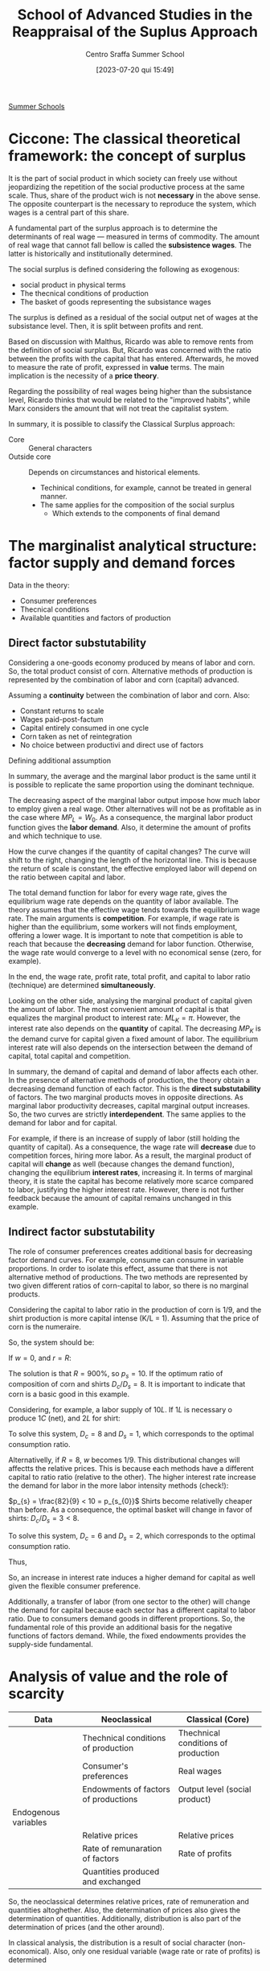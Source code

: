 #+options: num:nil ^:{} toc:nil
#+title:      School of Advanced Studies in the Reappraisal of the Suplus Approach
#+subtitle: Centro Sraffa Summer School
#+filetags:   :summerschool:
#+date:       [2023-07-20 qui 15:49]
#+identifier: 20230720T154917
#+bibliography: ~/Org/zotero_refs.bib

[[denote:20250206T151908][Summer Schools]]

* Ciccone: The classical theoretical framework: the concept of surplus

It is the part of social product in which society can freely use without jeopardizing the repetition of the social productive process at the same scale.
Thus, share of the product wich is not *necessary* in the above sense.
The opposite counterpart is the necessary to reproduce the system, which wages is a central part of this share.

A fundamental part of the surplus approach is to determine the determinants of real wage --- measured in terms of commodity.
The amount of real wage that cannot fall bellow is called the *subsistence wages*.
The latter is historically and institutionally determined.

The social surplus is defined considering the following as exogenous:
- social product in physical terms
- The thecnical conditions of production
- The basket of goods representing the subsistance wages

The surplus is defined as a residual of the social output net of wages at the subsistance level.
Then, it is split between profits and rent.

Based on discussion with Malthus, Ricardo was able to remove rents from the definition of social surplus.
But, Ricardo was concerned with the ratio between the profits with the capital that has entered.
Afterwards, he moved to measure the rate of profit, expressed in *value* terms.
The main implication is the necessity of a *price theory*.

Regarding the possibility of real wages being higher than the subsistance level, Ricardo thinks that would be related to the "improved habits", while Marx considers the  amount that will not treat the capitalist system.


In summary, it is possible to classify the Classical Surplus approach:
- Core :: General characters
- Outside core :: Depends on circumstances and historical elements.
  - Techinical conditions, for example, cannot be treated in general manner.
  - The same applies for the composition of the social surplus
    - Which extends to the components of final demand
* The marginalist analytical structure: factor supply and demand forces


Data in the theory:
- Consumer preferences
- Thecnical conditions
- Available quantities and factors of production

** Direct factor substutability

Considering a one-goods economy produced by means of labor and corn.
So, the total product consist of corn.
Alternative methods of production is represented by the combination of labor and corn (capital) advanced.

Assuming a *continuity* between the combination of labor and corn.
Also:
- Constant returns to scale
- Wages paid-post-factum
- Capital entirely consumed in one cycle
- Corn taken as net of reintegration
- No choice between productivi and direct use of factors

\begin{equation}
C = F(L, K)
\end{equation}

Defining additional assumption
\begin{equation}
MP_{L} = \frac{\partial C}{\partial K}
\end{equation}
\begin{equation}
K = \overline{K}
\end{equation}

In summary, the average and the marginal labor product is the same until it is possible to replicate the same proportion using the dominant technique.

The decreasing aspect of the marginal labor output impose how much labor to employ given a real wage.
Other alternatives will not be as profitable as in the case where \(MP_{L} = W_{0}\).
As a consequence, the marginal labor product function gives the *labor demand*.
Also, it determine the amount of profits and which technique to use.

How the curve changes if the quantity of capital changes?
The curve will shift to the right, changing the length of the horizontal line.
This is because the return of scale is constant, the effective employed labor will depend on the ratio between capital and labor.

The total demand function for labor for every wage rate, gives the equilibrium wage rate depends on the quantity of labor available.
The theory assumes that the effective wage tends towards the equilibrium wage rate.
The main arguments is *competition*.
For example, if wage rate is higher than the equilibrium, some workers will not finds employment, offering a lower wage.
It is important to note that competition is able to reach that because the *decreasing* demand for labor function.
Otherwise, the wage rate would converge to a level with no economical sense (zero, for example).

In the end, the wage rate, profit rate, total profit, and capital to labor ratio (technique) are determined *simultaneously*.

Looking on the other side, analysing the marginal product of capital given the amount of labor.
The most convenient amount of capital is that equalizes the marginal product to interest rate: \(ML_{K} = \pi\).
However, the interest rate also depends on the *quantity* of capital.
The decreasing \(MP_{K}\) is the demand curve for capital given a fixed amount of labor.
The equilibrium interest rate will also depends on the intersection between the demand of capital, total capital and competition.

In summary, the demand of capital and demand of labor affects each other.
In the presence of alternative methods of production, the theory obtain a decreasing demand function of each factor.
This is the *direct substutability* of factors.
The two marginal products moves in opposite directions.
As marginal labor productivity decreases, capital marginal output increases.
So, the two curves are strictly *interdependent*.
The same applies to the demand for labor and for capital.

For example, if there is an increase of supply of labor (still holding the quantity of capital).
As a consequence, the wage rate will *decrease* due to competition forces, hiring more labor.
As a result, the marginal product of capital will *change* as well (because changes the demand function), changing the equilibrium *interest rates*, increasing it.
In terms of marginal theory, it is state the capital has become relatively more scarce compared to labor, justifying the higher interest rate.
However, there is not further feedback because the amount of capital remains unchanged in this example.

** Indirect factor substutability

The role of consumer preferences creates additional basis for decreasing factor demand curves.
For example, consume can consume in variable proportions.
In order to isolate this effect, assume that there is not alternative method of productions.
The two methods are represented by two given different ratios of corn-capital to labor, so there is no marginal products.

Considering the capital to labor ratio in the production of corn is 1/9, and the shirt production is more capital intense (K/L = 1).
Assuming that the price of corn is the numeraire.

\begin{align*}
\frac{9}{10}L  \bigoplus \frac{1}{10}C \to & 1 C\\
L  \bigoplus C \to & 1 S
\end{align*}

So, the system should be:
\begin{align*}
1 & \frac{9}{10}w  \bigoplus \frac{1}{10}(1 + r)\\
p_{s} & w + (1 + r)
\end{align*}


If \(w = 0\), and \(r = R\):
\begin{align*}
1 & \frac{1}{10}(1 + R)\\
p_{s} & (1 + R)
\end{align*}
The solution is that \(R = 900\%\), so \(p_{s} = 10\).
If the optimum ratio of composition of corn and shirts \(D_{c}/D_{s} = 8\).
It is important to indicate that corn is a basic good in this example.

Considering, for example, a labor supply of \(10L\).
If \(1L\) is necessary o produce \(1C\) (net), and \(2L\) for shirt:

\begin{align*}
1 D_{c} + 2 D_{c} & = 10\\
D_{c} = 8 D_{s}
\end{align*}

To solve this system, \(D_{c} = 8\) and \(D_{s} = 1\), which corresponds to the optimal consumption ratio.

Alternativelly, if \(R = 8\), \(w\) becomes \(1/9\).
This distributional changes will affectts the relative prices.
This is because each methods have a different capital to ratio ratio (relative to the other).
The higher interest rate increase the demand for labor in the more labor intensity methods (check!):

\(p_{s} = \frac{82}{9} < 10 = p_{s_{0}}\)
Shirts become relativelly cheaper than before.
As a consequence, the optimal basket will change in favor of shirts: \(D_{c}/D_{s} = 3 < 8\).

\begin{align*}
1 D_{c} + 2 D_{c} & = 10\\
D_{c} = 3 D_{s}
\end{align*}
To solve this system, \(D_{c} = 6\) and \(D_{s} = 2\), which corresponds to the optimal consumption ratio.

Thus,
\begin{align*}
K^{d}(R = 9) & = \frac{1}{9}D_{c} + \frac{10}{9}D_{s}\\
 & = \frac{1}{9}8 + \frac{10}{9}1\\
 & = 2\\
K^{d}(R = 8) & = \frac{1}{9}D_{c} + \frac{10}{9}D_{s}\\
 & = \frac{1}{9}6 + \frac{10}{9}2\\
 & = \frac{29}{9} > 2
\end{align*}

So, an increase in interest rate induces a higher demand for capital as well given the flexible consumer preference.

Additionally, a transfer of labor (from one sector to the other) will change the demand for capital because each sector has a different capital to labor ratio.
Due to consumers demand goods in different proportions.
So, the fundamental role of this provide an additional basis for the negative functions of factors demand.
While, the fixed endowments provides the supply-side fundamental.

* Analysis of value and the role of scarcity


|----------------------+--------------------------------------+-------------------------------------|
|----------------------+--------------------------------------+-------------------------------------|
| Data                 | Neoclassical                         | Classical (Core)                    |
|----------------------+--------------------------------------+-------------------------------------|
|                      | Thechnical conditions of production  | Thechnical conditions of production |
|                      | Consumer's preferences               | Real wages                          |
|                      | Endowments of factors of productions | Output level (social product)       |
|----------------------+--------------------------------------+-------------------------------------|
| Endogenous variables |                                      |                                     |
|----------------------+--------------------------------------+-------------------------------------|
|                      | Relative prices                      | Relative prices                     |
|                      | Rate of remunaration of factors      | Rate of profits                     |
|                      | Quantities produced and exchanged    |                                     |
|----------------------+--------------------------------------+-------------------------------------|
|----------------------+--------------------------------------+-------------------------------------|

So, the neoclassical determines relative prices, rate of remuneration and quantities altoghether.
Also, the determination of prices also gives the determination of quantities.
Additionally, distribution is also part of the determination of prices (and the other around).

In classical analysis, the distribution is a result of social character (non-economical).
Also, only one residual variable (wage rate or rate of profits) is determined

** Relative prices in neoclassical theories

In neoclassical thoery, all variables are determine dby forces of demand and supply, which face each other in the market.
Equilibrium prices are determined by the equality of all of them in *all* markets.
Demand and supply demand on prices.
However, demand also depends on preferences, income, which depends on the endowments of production; supply dpends onf factors income, endowments and the system of prices.
Thus, the prices ensure the equilibrium of an arbitrary set of endowments.

** Relative prices in classical theories

Relative prices are not determined by the demand-supply equalities.
Quantities are given whend etermining prices.
So, there is no *unique* relationship between prices and quantities.

Prices do not depend on consumers' tates, but:
- Thecnical conditions of prodution
- Given real wage

So, prices are determined exclusively by the conditions of *reprodutibility* of the commodity and the whole syste,
No single commodity can be determined in *isolation* from the others.

The innovation of classical theory (compared to pre-classical) was a shift from exchange to *production*.
Production is the source of supply.
The problemo f value becomes crucial when the surplus ceases to be conceived as only made of agricultural good (the existanec of profit rate).

Thus, demand and supply act when the supply of a particullar commodity is temporarily scarce or super abundante.
Temporary scarcity will raise the market value above the natural values.


* Seminars

** Luigi Pasinetti: Growth and Income distribution in a Normative Perspective

*** From input-output analysis to Structural economics dynamics

Uses a open Leontieff model:
\begin{equation*}
\mathbf{q} = \mathbf{A}\cdot \mathbf{q} + \mathbf{y}
\end{equation*}
The dynamic version of Leontieff model:

#+begin_example
net product = consumption + net investments
#+end_example

\begin{equation}
y(t) = c N(t) + g A q(t)
\end{equation}
where \(N(t) = N(0)(1 + g)^{t}\)


Which a system mantain the proportion of sectors.
So, each sector grows at the same rate.
It is insufficient because the composition of final demand changes.
Also, technical progress cannot be included in this framework (new products and new methods of productions).

In order to overcome, Pasinetti proposed *vertically integrated* sector.
It is a imaginiary system whose net product is 1 unit of \(c\) only, while it gross product contaill all the comms directly and indirectly.

Labor employed in vertical integrated sectors:

\begin{equation}
\ell(1 - A)^{-1} = \ell^{T} + \ell^{T}\cdot A + \ell^{T}A^{2} + \cdots = v^{T}
\end{equation}

INCLUDE PASSAGES

Which allows to represent a single composite commodity.
If there is technological change, it is possible to reconstruct a vector of one unit of productivity capacity with a new vector if vertically integrated labor.

* Fratini: The notion of capital and the marginalist theory

** The capitalist circuit

\begin{equation}
M-C-M'
\end{equation}

Profits:
\begin{equation}
\Pi = M' - M
\end{equation}

According to Marx, capital is never total spend, but always advanced again.
In this sense, capital is not a input.
The inputs are the capital goods, the labour services, the productive services of natural resources.

Capital is an economic object of the same kind as costas and revelue.
Thus, capital is an amount of *value*.

Also, the rate of profits is not the *price of capital*.
Profits are just a residual.

** The marginalist theory and the factors of production

There are two different conceptions of the production process:
- Classical :: Production process is understood as a circular proccess
  - The same commodities appear in both input and the output side
- Marginalist :: The production process is a one-way avenue from the factor of production to the final outputs (consumption goods)
  - The final objective is to satisfy consumer utility

*** The marginalist theory and the factors of production


In the classical approach there are three different kinds of social classes, associated with income (wage, profit, rent).
In the  marginalist approach, the idea is upsidown.
Since there are three kinds of income, there must be a different type of factor.
From a marxist point of view, it is claimed is that social relations are converted to things; in which worker, landowner, and capitalists are transformed into labor, capital, and land.

In the marginalist theory of distribution:
- Production process employ factors of production.
- Wage rate, interest rate, and rent are the price for the factors of production
- Income from capital are not resitual, it is determined by the price (\(r\)) \(\times\) quantity (\(K\)) and are part of the costs of firms
  - \(C = w\cdot L + r\cdot K + p\cdot N\)
- Social classes disappear and the place is taken by economic agents: households and firms
  - Households:
    - Decide the consumption plans by utility maximization
    - Are the owner of the factors of production (endowments)
    - Sell the use of the factors to the firms
    - Buy consumption goods to firms
  - Firms:
    - Decide the production plans by the profits maximization
      - Profits are income of firms, and not of capitalists
    - Hire the production factors from households
    - Sell the consumption goods to the households

On the one hands, the amount of profits is not proportional to the employment of capital.
Firms's profits is not an income from capital.
On the other hand, interest on capital is part of the costs (not a residual), bus a results of a price \(\times\) quantities multiplication.

** Marginal productivity and income distribution

*** The marginalist theory

The marginalist theory o value is based on the following itmes:
- Households preferences
- Technical conditions of prodution (set of fasible production plans)
- Endowments of production factors

Given that, the theory explain relative prices of commodities and distribution in terms of equilibrium between supply and demand functions.
Considering the initial state of a system and structural equations, the entire dynamics is determined by \(x_{t} = x(t, x_{0})\).
An equilibrium, if it exists, is the state \(x^{\star}\) such that \(f_{j}(x^{\star}) = 0 \forall j = 1, 2, \ldots, N\).

**** Market dynamics

On each market:
- Supply and demand depend on the price system (commodity and factor prices)
- The price tends to rise when the demand exceeds the supply and to fall in the opposite case

Lets assume \(N\) markets.
Let \(\mathbf{p}\) be the price system:

\begin{equation}
\frac{d p_{n,t}}{dt} = h_{n}[x_{n}(p_{t}) - y_{n}(p_{n})]
\end{equation}
An equilibrium is a price vector such that the time derivatives is zero in every market.
This is the case if the demand is equal to supply in each market.
The determination of income distribution follow the same notion of the commodity system.

The most complicated part of this theory is the representation of supply and demand for commodities and factors as functions of the price system.

Also, the theory is interested in having inverse relationship between the relative employment of each of each inputs and its relative rate of remuneration.

The *principle of diminishing marginal productivity* would allow us to achieve those results, but that principle cannot be used when capital is understood as a factor of production.

**** The model with land and labor

Assume just one commodity produced by means of land and labor.
A constant returns to scale production function \(Y = F(N, L)\) is give.

Let \(y\) and \(n\) be the output and the employment of land per unit of labour respectivelly, then technology can be represented by the function \(y = (n, 1) = f(n)\), assumed to be:
- Differentiable
- Increasing (marginal productivity)
- Concave (diminishing marginal productivity)

Let \(w\) and \(p\) be the *wage rate* and the *rent rate*, both expressed in terms of corn, then each firm employs land and labor in quantities that maximize its profits:
\begin{equation}
\pi = f(n) - w - \rho n
\end{equation}
The FOC is:
\begin{equation}
f'(n) - \rho = 0
\end{equation}
Which is sufficient because of the concavity of the function.
This allows to determine the demand of land as a function of the rent rate

According to the usual market mechanism, the market rent rate tends to fall whenever the available quantityes of land per labor is larger the effective employed land, and rise in the other way around.
This is because of the relationship between demand and supply of factors.
If \(\overline{n} > n\), \(\dot{p} = h[n(\rho) - \overline{n}\] < 0\).

Wage rates, on the other hand, is determined as a residual of the not devoted to the payment of rents:
\[(w^{\star} - F'_{L})\overline{L} = (\rho^{\star} - F'_{N})\overline{N}\]
hence, \(F'_{N} = \rho^{\star}\) and \(F'_{L} = w^{\star}\)

*NOTE:* Different from the classical perspective, wages and rent is not payed in advance, but only at the end of the period.


So, the income distribution is a market phenomenon.
- Distribution variables are understood as factors prices.
- The equilibrium depend on the quantities available of the factors of production and on their demand functions.
- Factor demand functions are based on the diminishing marginal productivity


** The model with land and labor

\[\pi = f(n) - w - \rho n\]

The FOC is: \(f'(n) - \rho = 0\); which is the necessary and sufficient condition for optimal employment of land due to the concavity of \(f(n)\).
This allows to build a demand function for land in terms of rent price: \(n = n^{d}(p)\).
The equilibrium rate would be \(\rho^{\star}: n^{d}(\rho) = \overline{n}\).

Once the equilibrium rent rate is determined, the wage rate is determineted as well.
Wages are the part of net produt that is not devoted to payment or rents.
\[w^{\star}L = F(\overline{N}, \overline{L}) - \rho^{\star}N \Leftrightarrow w^{\star} = f(n) - \rho^{\star}\overline{n}\]

** Capital in the marginalist theory

Considering the stationary one-commodity Solow model:

- Net output :: \(Y = F(K, L)\), after the replacemnt of inputs
- Gross output :: \(F(K, L) + K = G(K, L)\)

Focusing on the net output in terms of labor: \(f(k) = F(k, 1)\)

To maximize the profits, the foc is: \(f'(k) - r = 0\).
It is important to not that \(r\) is numerical value, while \(k\) is a quantity of corn.
As before, we can define a demand for capital in terms of interest rate: \(k = k^{d}(r) \)

*** Model with two commodities

The introduction of the additional commodity (in a vertically representation), it is required to introduce a price when determining the profits:
\[\pi = f(m) - w - r\cdot p \cdot m\]
in which \(m\) are the "meccano sets".


Not, the foc is: \(f'(m) - r p = 0\)

In this model (Swan's model), there is two notions of capital.
It is important to note that capital is heterogeneous in terms of corn.
- Physical capital (meccano sets)
- Value Capital

The main implication is that the other markets cannot ensure the adjustment:
\[\frac{d k}{d r} = \frac{d p}{d r}m + p\frac{d m}{d r}\]
So, there is two different effects:
- Price Wicksell effect
  - Make price maccano sets change
- Real Wicksell effect
  - Change in the employment of meccano sets

Overall, the price effect is positive, while real effect is negative.
So, it is not possible to state the total effect ex ante.

** Heterogeneous capital goods and the re-switching

The possibility of re-switching is sufficient to prove the value of capital goods cannot be considered as a quantity ...
So, interest rates cannot be consider as the price of the "service of capital".
Thus, capital cannot be considered as a factor of production.


* Petri: The problem of value in the surplus theories and the limits of the measurement in labour embodied

** Introduction

The core: separate in the same sense in which multiplier determination of equilibrium income is separate from the rest of the macro theory, only needing autonomous expenditure and marginal propensity to consume, determinde in another part of the theory.

- Data of the core or "profit rate calculating room":
  - Real wages
  - Quantities produced
  - Technologies employed

From them, the surplus, and the (the calculation problem) can be determined.

Long-period method: prices gravitate around and torward normal prices associated with productions satisfying effectual demands.

Real wages: We must recuperate importance of social ties to understand the economy.
- Smith :: Perception of common groupinterest is universal and fundamental
  - About stable difference wages: small or great trust which must be reposed in those who excerice them
    - Importance of status of reputation is still waiting for insertion into the microeconomic theory of labor market
- Surplus :: no supply-and-demand determination of income distribution, social-political interaction are indespensible to explain real wages
  - It is also interest of the dominant class too not to compress wages below level needed to avoid desperate and "extravagant" act

So, it is possible to take wage as given as a first approximation.
However, can we continue to take as given when other data of the core change?
- When quantities (ex: employments) changes, the mais observation is the rejection of marginal approach
  - We do not have a general univocal connection between wages and employment
- Raised by technical progress?
  - It depends on historicall contex in general.
    Study situation by situation (ex: US: increase in productivity while real wages remains stagnant)

However, can we continue to take quantities as given when wages changes?
- What happens to quantities is not subject to general laws
- The principle of effective demand dpends to what happens to autonomous expenditiures and marginal propensity to consume

What about the *composition* of consumer demand: little relevance of the neclassical substitution in the classical surplus.
So, we do not know much to what happent to prices and incomes.

Regarding production methods: is it legitimate to take them as given when quantities or wages changes?
- Changes in quantities are not goint to alter normalproduction methods
- Changes in wages can alter the optimal techical choices, but for the sign of the effect of this on rate of profit no ambiguty arises, the sign noes not change and only the effect on the rate of profits is smaller.

In conclusion, changing only one date of the core at each time seems legitimate

** The calculation problem

The main problem is the danger of circularity.
The effect of competition make prices converges to a cost plus rate of profit.
We need price to detrmine the rate of profit and the rate of profits to determine prices.
For example, producing one commodity by means of two inputs, we have a system with one equation (final goods) and two equations (price and rate of profit).

Ricardo adopted thelabor theory of value as an approaximation for lack of better theory.
Only true if \(r = 0\), but otherwise wrong because relative prices depends on r.
\begin{align*}
p_{1} & = w(1 + r)\\
p_{2} & = w(1 + r)^{2}\\
\frac{p_{2}}{p_{1}} = (1 + r)
\end{align*}

Ricardo argues the deviation are small, so could be negleted.
So, values are independente of rate of profit, so the rate of profit can be determined.
This is the cause because surplus and capital advanced is given.

Latter, some "vulgar" economist tried to deny the conflict between income departing from Ricardo.


*** Labor embodied


If reate of profits is uniform, the organic composition of capital must be diffent in each sector.
So, relative prices yielding a uniform rate of profits must differ from relative labor values.
Departing from prices proportional to labor values, to rach uniform rate of profit, the price of goods earning the lower than average rate of profit (whigh organic composition than average), must increase relative to the value of their means of production.

The function of these deviation of prices from labor values is, according to Marx, redistribute among several industrie the total social surplus ...

Marx believes that the deviation compensate each other, so the redistribution does not chant the total which is redistributed.
So, the total capital remains unchanged too.
In addition, capital must also been measured at the prices that dveiate from the labor values.

To Marx, there must be an average organic composition that does not require the price of the product to increase relative to the value of its means of prodution.
This average cannot but be that of the social product, whose organic compostion is indeed the average one by definition.
Error: relative values in it do not remain unchanged.

In summary, Marx was wrong in specifically determining the rate of profits, but correct to claim that the rate of profits is determined.
So, surplus approach is solid.

NOTE: Even tough labor is not necessary, profit rate is still determined and class strugle still exists.
So, even if value does not depend on labor, there still a conflict between classes.
In this sense, it is unfair to state the sraffian approach eliminates fetishism, alienation, and exploitation.

NOTE: Petri discuss what reamins valid in the first chapter of Capital.
It is the impersolality of competition that generates fetishism.
Alienation only require that labor is subordinated to capital, and not that value depends on labor.
For explotaition, the rate of profits is positive because of the straight of capitalists over workers (Gengis Khan example).

** Why first chapter of Capital so unclear?

* Keynes’s theory of effective demand and alternative approaches to value and distribution

** Keynes and the classical school

The real object of Keynes' critique seems to be related to *marginalist* theory which claims the convergence to the full employment.
The core of controversy between Keynes and the neoclassical thoery is the possibility of interest rate to ensure investment to adjust towards savings.


** The controversy between Ricardo and Malthus

Keynes seems to be mislead by his interpretation of the  controversy between Ricardo and Malthus on the possibility of "general glut of commodities", which is one of possible explanations of the confusion to merge the classical approach with the neoclassical theory.

In Ricardo, the limit of demand to production was not the result of a analysis of the investment-saving process, but this is not an analysis.
However, the adoption of Say's law in Ricardo does not make him to rule out the possibility of labor unemployment.
In classical theory, for example, it is possible to get rid of Say's law, and still be compatible with the "core".

** The Neoclassical analysis of the I-S process

The flexibility of wage to lead to the full-employment of labor requires:
- Notion of a demand ofr labor elastic with respect to the real wage rate
- Investment adjusts to the changes in savings consequent of changes in employment

The relevance of neoclassical theory of interest: Decreas (fulfil later)

Keynes argue that investment does not adjust to savings.
And the flexibility of wages is not enough to ensure this.

MEMO: Keynes did not reject the negative relationship between the labor and wage rate.

** The theory of effective demand

** Keynes' theory of interest

** Keynes' analysis of the I-S process

** The rigidity of money wages

** Concluding remarks

* Ciccone: Sraffa's analysis of the price system and the wage–profit relation

In Sraffa's subsistance system, the equations are independent from each other.
So they are not interdependent.
As long as it is a subsistance, it is not able to produce surplus, one of price equation is not independent.

In the surplus system, what changed is the method of production, to say, of wheat.
Assuming no rent, and wages at their subsistance level, that surplus would give rise to, and be material counterpart of, *profits*.

Introducing the general rate of profit on capital advance in production processe, unifor under free capital mobility.
Since the commodities are heterogeneous, the magnitude of \(r\) cannot be obtained by the ratio of surplus to the set of means of production.
Additionally, capitalists are interested is how much value a production can yield.
However, the values of commodities cannot be determined prior the determination of \(r\), which is what Ricardo tried to do.

In a economy that produces \(k\) commodities producing surplus, the system of equations have \(k-1\) interdependent equations together with the unifor rate of profit.
This is because all \(k\) equations are interdependent.

Next, Sraffa considers wages paied post-factum:
\begin{align*}
(A_{a}p_{a} + \ldots + K_{a}p_{k})(1 + r) + L_{a}w
\end{align*}
Also, the total labor employed equal to one: \(L_{a} + \ldots + L_{k} = 1\).
Then, he takes the net produt of whole economy as the composite commodit serving as mesure of values.
This is done by putting equal to 1 the value of total net profits.
Implications:
- The wage rate coincides with the total amount of wages
- Total wages are expressed as the wage share int the net produt (total income)

As a consequention, there is \(k + 1\) equations compared with \(k + 2\) variables (prices, wages, and profit rate).
So, the system have one degree of freedom.
The result that Sraffa arise is the inverse relation between wage and profit rate.
And this is the case independently of the commodity choosen to measure value.

Alternativelly, Garegnani consider wage as a given physical basket even assuming that it can exceed the subsistence level.
Still, the real wage is determined by social-historical circumstances.

Real wage consisting of the set of given equations of \(g \leq k\) wage-goods as a composite commodity.
Real wage rate: measure by given number \(w\) of uits of the wage-commodity.
The price of wage-commmodity \(p_{\lambda}\) is the sum of values (\(\lambda_{a} + \ldots + \lambda_{g}\)), which from one unit of the wage commodity:
\[p_{\lambda} = \lambda_{a} p_{a} + \ldots + \lambda_{g} p_{g} = 1\]

Considering the wage-commodity as the srandard of prices, there are \(k+1\) equations which solve \(k\) (in terms of wage-commodity) prices and the profit rate.

Considering the follwoing order:
- \(a, \ldots, g\) :: wage goods
- \(g+1, \ldots, h\) :: direct or inderect meand of production of wage-goods
- \(a, \ldots, h\) :: goods entering either directly or indirectly into the wage
- \(h+1, \ldots, k\) :: all remaining goods (luxury goods)
  - They can also be means of production

Looking only in the subset of consumption-goods and the composite commodity, the \(h+1\) equations are sufficient to define \(h+1\) unknows: the \(h\) prices for commodity goods and the profit rate.
So, \(r\) is determined exclusively inside the production relations of wage-goods (if wage rate is physically given as in Garegnani).
All the remaining equations are independently determined by the equations of commodities \(a-h\).


A basic commodity is a commodity entering into the production of any commodity.
In Sraffa's analysis, the \(w-r\) relation depends uniquely on the conditions ofproduction of basics goods.
So, Garegnani set from \(a-h\) form the set of basic commodities if labor required by the production of any commodity.
Which generates the same conclusion as Sraffa's.

Regarding the \(w-r\) inverse relation, the Labor Theory of Value would be correct in the case where profits are nill.
For any positive value of \(r\), the coincidence of relative prices and the quantities of labor  employed does not hold.

Implications of the meaning and the role of normal prices:
- Production methods are the dominant ones
  - the methods relevant for the determination of prices is the cheapest among those in use and that are furthermore employed for a share of total output sufficient to regulate the price
- This a condition of determining normal prices
  - If only a small fraction of prodution uses it, it does not determines the natural prices
- The application of effectivelly observable price and inputs is a matter of accounting
  - It would be relevant to look at technical-economic necessity to observe the natural prices
  - IO is more accounting than a theoretical approach for natural prices

* Levrero: The 'standard commodity' and the linear wage–profit relation

Ricardo looked for an invariable measure of value whose price does not change when distribution changes.
However, it is not traceble in the real system and cannot be simply a commodity with a average "organic composition of capital", namely an average proportion of means of prodution to labor.

In a real system, it not reasonable to assume that there is a commodity that have the "critical proportion" so its prices does not change when distribution change.
However, departing from the real system, we can construct a stndard system in which the social product and the aggregate of the means of production are formed by the same commodities combined in the same proportion such that both product means of production are quantities of the same composite commodity.
This composite commodity is obtained when the net rates of production of the commodities are equal:
If:
\[g_{a} = \frac{A - (A_{a} + \ldots + A_{k})}{A_{a} + \ldots + A_{k}} = g_{b} = \frac{B - (B_{a} + \ldots + B_{k})}{B_{a} + \ldots + B_{k}}\]

To construct the standard commodity only considering industries that produce basic goods.

On Sraffa, the standard system, it is used an algorithm:
1. Check

Following the Sraffa algorithm, achive the standard system by changing the size of each industry.
To achieve it, apply the multipliear that modify the size of industry to have the net rate of reproduction for the two commodities equal to the standard ratio \(R\):
\[\frac{A q_{a}}{(A_{a}q_{a} + A_{b}q_{b})} = \frac{B q_{b}}{(B_{a}q_{a} + B_{b} q_{b})} = 1 + R\]

With this, it is possible to speak the ratio of the net product to means of production of the system wihtout the need to refer the prices:
\[R = \frac{Q - K}{K} = \frac{Y}{K}\]
\[r = R(1 - w)\]
In the standard system, there is a *linear* wage-profit curve:
\[w = 1 - \frac{r}{R}\]

** Do we need to construct the standar commodity?

 Not necessarily.
 It is possible to departure from the real system and compute the prices using \(w = 0\) and calculate \(R\).

* Stirati: Subsistence wage, surplus wage and Sraffa’s hint to a monetary determination of distribution

** Classical wage theory

Wage fund theory:
\[w = WF_{0}/P\]
in which \(WF_{0}\) is the wage fund, and \(P\) population.
So, there is a decreasing relation between \(w\) and employment (\(P\) as a proxy), and a tendency to full employment.
Population will grow so the real wage match the subsistance level.
At the end, the decreasing demand and tendency to full employment still remains.
However, the wage fund interpretation seems to not hold.


** Alternative view

*** Notion of subsistance

Necessaries and conveniances become essential for habits.
Subsistance minimum changes over time.


* Trabucchi: Heterogeneous capital goods, substitutability and reproducibility

** Capital and factor substitution

In general, the neo-classical theory saw the exception of marginal product does not exist as special cases that does not affect the validity of the theory.
However, this problem is more general.
Means of production are designed to be employed in the productivity process.
This specialize nature of capital generates this problem.
The only to assure the capital substutability is necessary to treat capital as a "single quantity".

The alternative of the neoclassical theory is to conceive capital equipment to be alterable with the number of other factors of production.
So, to treat capital as single quantity, it is necessary to:
a. All methods require the same productive factors, but different in the proportion of them
b. Several methods of production are knwon
c. Constant returns to scale

In summary, the neoclassical theory *need* to have capital as a single quantity, otherwise, the substitutability will not work.

** Reproducibility problem: the condition of uniform profit rate

The center of gravitation cannot be achieved without a uniform profit rate.
Otherwise, the system would depart from this positions by means of the forces of competition.
And the uniform profit rate cannot be determined if the neoclassical have a set of heterogeneous of capital goods.

** Walra's theory of capital

Assume two consumption goods \(A\), and \(B\), produced with labor, land, and capital (\(K\) and \(K'\)):

\begin{align*}
D_{A} & = f_{A}(p_{a}, w, r, p_{k}, p_{k'})\\
D_{B} & = f_{b}(p_{b}, w, r, p_{k}, p_{k'})\\
\end{align*}


\begin{align*}
1 & = l_{a}w + t_{a}r + k_{a}p_{k} + k'_{a}p_{k}\\
p_{b} & = l_{b}w + t_{b}r + k_{b}p_{k} + k'_{b}p_{k}\\
S_{l} & = D_{a}l_{a} + D_{b}l_{b}\\
S_{t} & = D_{a}t_{a} + D_{b}t_{b}\\
S_{k} & = D_{a}k_{a} + D_{b}k_{b}\\
S_{k'} & = D_{a}k'_{a} + D_{b}k'_{b}
\end{align*}

It is important to note that this system is denying the specialization of capital.
But as discussed before, this is necessary for the indirec substitution mechanism.
To complete the system, it necessary to also provide a production of capital goods:

\[i_{k} = \frac{p_{k} - (\mu_{k} + v_{k})P_{k}}{P_{k}}\]
in which \(P_{k}\) are the capitalizations of capital.

Next, Walras introduces the uniform rate of return on the demand of all capital goods.
However, this equations cannot give the level of interest rate.
To overcome, Walras take into consideration the conditions of production of the capital goods.

Taken together, these equations entails a uniform rate of net return on the supply price of all capital goods; they entail, therefore, that ...


.
.
.
Following Garegnani's paper, the rearranged system of equations does not generates a economics meaningful solution.
Assuming that agents do not want to save in equilibrium.
The only solution is when \(D_{k} = D_{k'} = 0\).
In this case, system \(\alpha\) and system \(\beta\) are not connect anymore.
System \(\alpha\) can determinate all unkwons, except interest rate (determined by system \(\beta\)).
With the previous results, the system \(\beta\) have two equations to determined a single unknown, being overdetermined.

However, even if savings are posits, the overdetermination still remains.
This is because \(D_{k}\), and \(D_{k'}\) are not variables since they are determined by technical conditions in the stationary state.
So, they vanish as unkwnon (techinically given).

Alternativelly, if insteady of capital, production depends on different type o land.
For example, if consumers prefers consumption from one of them, there is a rise of the remuneration of this type of land.
Since the total amount of land is fixed, it is not a state of disequilibrium.
However, the result would change if dealing with capital goods once they must be reproduced.
This is because that only the capital goods which gives the highest rate of return willb e reproduced, changing the composition of capital stock.
So, the rate of return must be equal in equilibrium.

* Trezzini: The Keynesian hypothesis in the long run: general lines of the analyses of demand–led growth

Apresentação do modelo de Harrod, Cambridge, Neo-Kaleckiano, e super.

** Question

- In Neo-Kaleckian model, if you have autonomous investment is that correct to state that productivity adjust to aggregate demand?
- Why do you mean by the rejection on steady-state path in classical-keynesian approach?
  - Normal position still generats an steady-state path or a steady-growth.
- Perguntar sobre BMS (return of paradox of thrifts) in the long-run since SSM doesnt have
  - Classical reabilitates?
  - Quais são os mecanismos?

* Pignalosa: The concept of normal capacity utilisation in the theory of accumulation

The gravitation of market prices towards normal prices requires that output converge to effectual demand, not necessarily normal capacity utilization.
The relevant capacity utilization in the long-run is that expected on newly installed capacity, which need not necessarily coincide with the degree of utilisation actually realised with the existing capital stock.


** Question

- If the normal rate of accumulation is not required to gravitate toward normal prices, in orders to the normal rate accumulation to not be a necessarily condition, it is required to assume that the adjustment of output to effective demand is faster than adjustment of effective capacity to the normal one?
